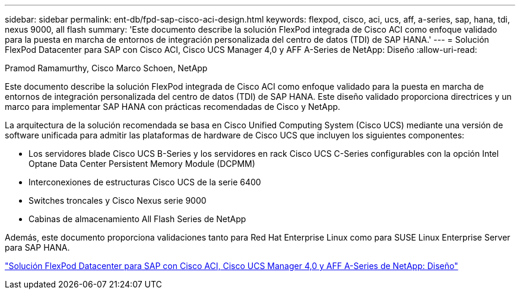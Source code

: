 ---
sidebar: sidebar 
permalink: ent-db/fpd-sap-cisco-aci-design.html 
keywords: flexpod, cisco, aci, ucs, aff, a-series, sap, hana, tdi, nexus 9000, all flash 
summary: 'Este documento describe la solución FlexPod integrada de Cisco ACI como enfoque validado para la puesta en marcha de entornos de integración personalizada del centro de datos (TDI) de SAP HANA.' 
---
= Solución FlexPod Datacenter para SAP con Cisco ACI, Cisco UCS Manager 4,0 y AFF A-Series de NetApp: Diseño
:allow-uri-read: 


Pramod Ramamurthy, Cisco Marco Schoen, NetApp

Este documento describe la solución FlexPod integrada de Cisco ACI como enfoque validado para la puesta en marcha de entornos de integración personalizada del centro de datos (TDI) de SAP HANA. Este diseño validado proporciona directrices y un marco para implementar SAP HANA con prácticas recomendadas de Cisco y NetApp.

La arquitectura de la solución recomendada se basa en Cisco Unified Computing System (Cisco UCS) mediante una versión de software unificada para admitir las plataformas de hardware de Cisco UCS que incluyen los siguientes componentes:

* Los servidores blade Cisco UCS B-Series y los servidores en rack Cisco UCS C-Series configurables con la opción Intel Optane Data Center Persistent Memory Module (DCPMM)
* Interconexiones de estructuras Cisco UCS de la serie 6400
* Switches troncales y Cisco Nexus serie 9000
* Cabinas de almacenamiento All Flash Series de NetApp


Además, este documento proporciona validaciones tanto para Red Hat Enterprise Linux como para SUSE Linux Enterprise Server para SAP HANA.

link:https://www.cisco.com/c/en/us/td/docs/unified_computing/ucs/UCS_CVDs/flexpod_datacenter_ACI_sap_netappaffa_design.html["Solución FlexPod Datacenter para SAP con Cisco ACI, Cisco UCS Manager 4,0 y AFF A-Series de NetApp: Diseño"^]

